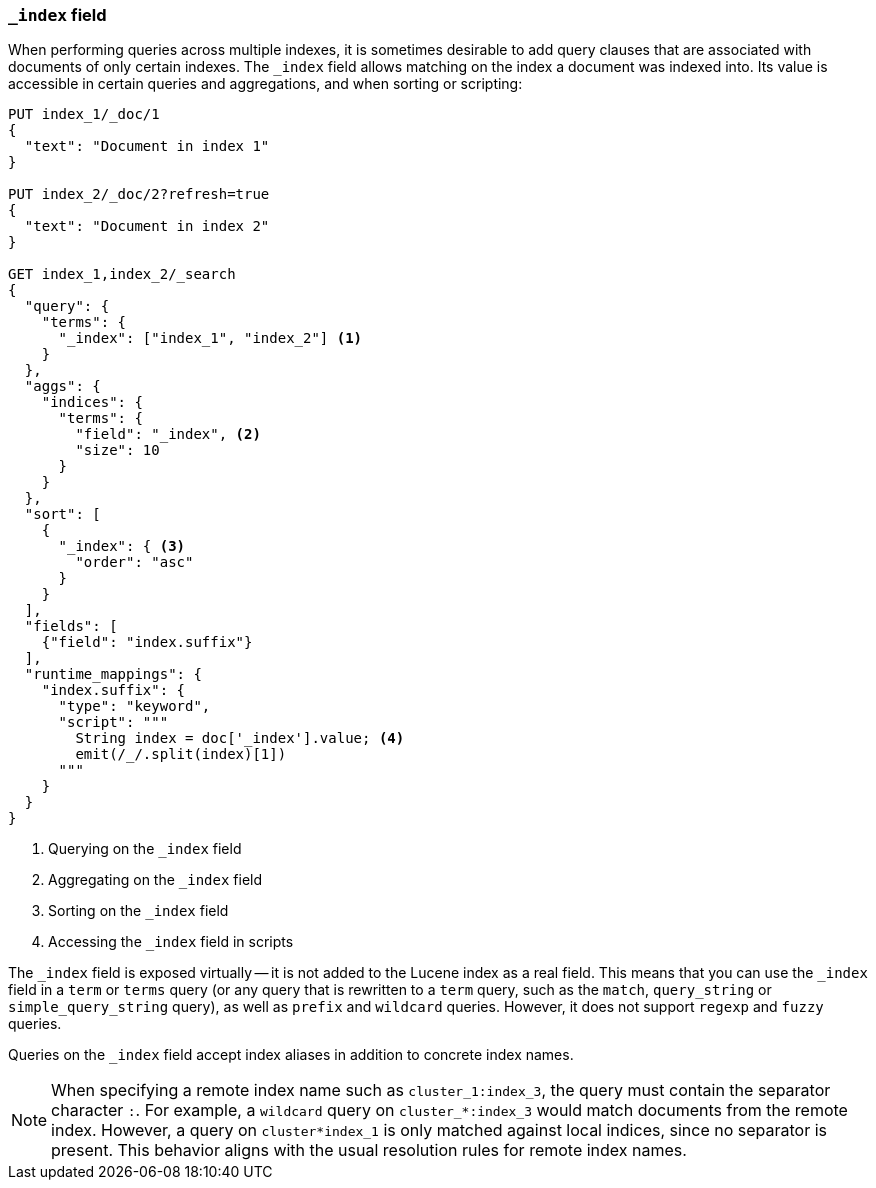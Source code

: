 [[mapping-index-field]]
=== `_index` field

When performing queries across multiple indexes, it is sometimes desirable to
add query clauses that are associated with documents of only certain indexes.
The `_index` field allows matching on the index a document was indexed into.
Its value is accessible in certain queries and aggregations, and when sorting
or scripting:

[source,console]
----
PUT index_1/_doc/1
{
  "text": "Document in index 1"
}

PUT index_2/_doc/2?refresh=true
{
  "text": "Document in index 2"
}

GET index_1,index_2/_search
{
  "query": {
    "terms": {
      "_index": ["index_1", "index_2"] <1>
    }
  },
  "aggs": {
    "indices": {
      "terms": {
        "field": "_index", <2>
        "size": 10
      }
    }
  },
  "sort": [
    {
      "_index": { <3>
        "order": "asc"
      }
    }
  ],
  "fields": [
    {"field": "index.suffix"}
  ],
  "runtime_mappings": {
    "index.suffix": {
      "type": "keyword",
      "script": """
        String index = doc['_index'].value; <4>
        emit(/_/.split(index)[1])
      """
    }
  }
}
----
// TEST[s/_search/_search?filter_path=hits.hits/]
<1> Querying on the `_index` field
<2> Aggregating on the `_index` field
<3> Sorting on the `_index` field
<4> Accessing the `_index` field in scripts

////
[source,console-result]
----
{
  "hits": {
    "hits": [
      {
        "_id": "1",
        "_index": "index_1",
        "_score": null,
        "_source": {"text": "Document in index 1"},
        "fields": {"index.suffix": ["1"]},
        "sort": ["index_1"]
      },
      {
        "_id": "2",
        "_index": "index_2",
        "_score": null,
        "_source": {"text": "Document in index 2"},
        "fields": {"index.suffix": ["2"]},
        "sort": ["index_2"]
      }
    ]
  }
}
----
////

The `_index` field is exposed virtually -- it is not added to the Lucene index
as a real field. This means that you can use the `_index` field in a `term` or
`terms` query (or any query that is rewritten to a `term` query, such as the
`match`,  `query_string` or `simple_query_string` query), as well as `prefix`
and `wildcard` queries. However, it does not support `regexp` and `fuzzy`
queries.

Queries on the `_index` field accept index aliases in addition to concrete
index names.

NOTE: When specifying a remote index name such as `cluster_1:index_3`, the
query must contain the separator character `:`. For example, a `wildcard` query
on `cluster_*:index_3` would match documents from the remote index. However, a
query on `cluster*index_1` is only matched against local indices, since no
separator is present. This behavior aligns with the usual resolution rules for
remote index names.
